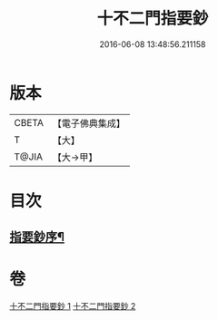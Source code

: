 #+TITLE: 十不二門指要鈔 
#+DATE: 2016-06-08 13:48:56.211158

* 版本
 |     CBETA|【電子佛典集成】|
 |         T|【大】     |
 |     T@JIA|【大→甲】   |

* 目次
** [[file:KR6d0158_001.txt::001-0704c13][指要鈔序¶]]

* 卷
[[file:KR6d0158_001.txt][十不二門指要鈔 1]]
[[file:KR6d0158_002.txt][十不二門指要鈔 2]]

